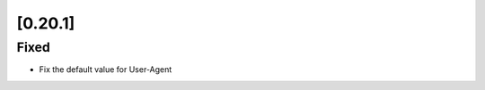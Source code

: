 .. Copyright 2023 splinter authors. All rights reserved.
   Use of this source code is governed by a BSD-style
   license that can be found in the LICENSE file.

.. meta::
    :description: New splinter features on version 0.20.1.
    :keywords: splinter 0.20.1, news

[0.20.1]
========

Fixed
-----

* Fix the default value for User-Agent
